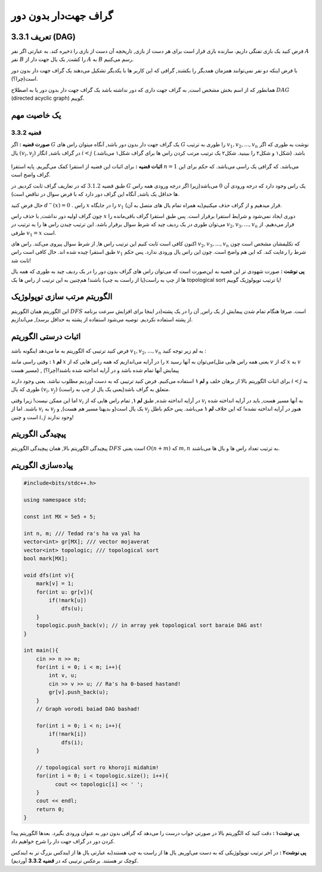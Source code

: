 گراف جهت‌دار بدون دور
===========================================================
تعریف 3.3.1 (DAG)
--------------------------------------------
فرض کنید یک بازی تفنگی داریم. سازنده بازی قرار است برای هر دست از بازی, تاریخچه آن دست از بازی را ذخیره کند. به عبارتی اگر نفر 
:math:`A`
نفر  
:math:`B`
را کشت, یک یال جهت دار از 
:math:`A`
به
:math:`B`
رسم می‌کنیم.

با فرض اینکه دو نفر نمی‌توانند همزمان همدیگر را بکشند, گرافی که این کاربر ها با یکدیگر تشکیل می‌دهند یک گراف جهت دار بدون دور است(چرا؟).


همانطور که از اسم بخش مشخص است, به گراف جهت داری که دور نداشته باشد یک گراف جهت دار بدون دور یا به اصطلاح
:math:`DAG`
(directed acyclic graph)	
گوییم.

یک خاصیت مهم
-----------------------------------------
**قضیه 3.3.2** 
~~~~~~~~~~~~~~~~~~~~~~~~~~~~
**صورت قضیه :** اگر 
:math:`G`
یک گراف جهت دار بدون دور باشد, آنگاه میتوان راس های 
:math:`G`
را طوری به ترتیب 
:math:`v_{1}, v_{2}, ..., v_{n}`
نوشت به طوری که اگر یال 
:math:`(v_{i}, v_{j})`
در گراف باشد, انگار
:math:`i < j` 
باشد. (شکل۱ و شکل۲ را ببینید. شکل۲ یک ترتیب مرتب کردن راس ها برای گراف شکل۱ می‌باشد.)

.. figure:: /_static/dag1.png
   :width: 50%
   :align: center
   :alt: اگه اینترنت یارو آشغال باشه این میاد

.. figure:: /_static/dag2.png
   :width: 50%
   :align: center
   :alt: اگه اینترنت یارو آشغال باشه این میاد

**اثبات قضیه :** برای اثبات این قضیه از استقرا کمک می‌گیریم. پایه استقرا 
:math:`n = 1`
می‌باشد. که گرافی یک راسی می‌باشد. که حکم برای این گراف واضح است.

طبق قضیه
:math:`3.1.2`
که در تعاریف گراف ثابت کردیم, در 
:math:`G`
یک راس وجود دارد که درجه ورودی آن  
:math:`0`
می‌باشد(زیرا اگر درجه ورودی همه راس ها حداقل یک باشد, آنگاه این گراف دور دارد که با فرض سوال در تناقض است).

حال  فرض کنید 
:math:`d^{-}(x) = 0`
. راس 
:math:`x` 
را در جایگاه 
:math:`v_{1}`
قرار میدهیم و از گراف حذف میکنیم(به همراه تمام یال های متصل به آن).

چون گراف اولیه دور نداشت, با حذف راس 
:math:`x`
دوری ایجاد نمی‌شود و شرایط استقرا برقرار است. پس طبق استقرا گراف باقی‌مانده را می‌توان طوری در یک ردیف چید که شرط سوال برقرار باشد. این ترتیب چیدن راس ها را به ترتیب در 
:math:`v_{2}, v_{3}, ..., v_{n}`
قرار می‌دهیم. از طرفی 
:math:`v_{1} = x`
است.

اکنون کافی است ثابت کنیم این ترتیب راس ها, از شرط سوال پیروی می‌کند.
راس های 
:math:`v_{2}, v_{3}, ..., v_{n}`
که تکلیفشان مشخص است چون طبق استقرا چیده شده اند. حال کافی است راس 
:math:`v_{1}`
شرط را رعایت کند. که این هم واضح است. چون این راس یال ورودی ندارد. پس حکم ثابت شد!

**پی نوشت :** صورت شهودی تر این قضیه به این‌صورت است که می‌توان راس های گراف بدون دور را در یک ردیف چید به طوری که همه یال ها از چپ به راست(یا از راست به چپ) باشند! هم‌چنین به این ترتیب از راس ها یک 
topological sort 
یا ترتیب توپولوژیک
گوییم!


الگوریتم مرتب سازی توپولوژیک
-----------------------------------------
این الگوریتم همان الگوریتم 
:math:`DFS`
است. صرفا هنگام تمام شدن پیمایش از یک راس, آن را در یک پشته(در اینجا برای افزایش سرعت برنامه از پشته استفاده نکردیم. توصیه می‌شود استفاده از پشته به حداقل برسد), می‌اندازیم.

اثبات درستی الگوریتم
-----------------------------------------
فرض کنید ترتیبی که الگوریتم به ما می‌دهد اینگونه باشد :math:`v_{1}, v_{2}, ..., v_{n}`
به لم زیر توجه کنید :

**لم ۱ :** وقتی راسی مانند
:math:`x`
را در آرایه می‌اندازیم که همه راس هایی که از x می‌توان به آنها رسید(یعنی همه راس هایی مثل
:math:`v`
که از 
:math:`x`
به
:math:`v`
مسیر هست) , پیمایش آنها تمام شده باشد و در آرایه انداخته شده باشند!(چرا؟)



برای اثبات الگوریتم بالا از برهان خلف و **لم ۱** استفاده می‌کنیم. فرض کنید ترتیبی که به دست آوردیم مطلوب نباشد. یعنی وجود دارند 
:math:`i < j`
به طوری که یال 
:math:`(v_{i}, v_{j})`
متعلق به گراف باشد(یعنی یک یال از چپ به راست).

اما این ممکن نیست! زیرا وقتی 
:math:`v_{i}`
در آرایه انداخته شده, طبق **لم ۱**, تمام راس هایی که از 
:math:`v_{i}`
به آنها مسیر هست, باید در آرایه انداخته شده باشند. اما از 
:math:`v_{i}`
به
:math:`v_{j}`
یک یال است(و بدیهتا مسیر هم هست), و 
:math:`v_{j}`
هنوز در آرایه انداخته نشده! که این خلاف **لم ۱** می‌باشد. پس حکم باطل است و چنین
:math:`i, j`
وجود ندارند!

پیچیدگی الگوریتم
-----------------------------------------
پیچیدگی الگوریتم بالا, همان پیچیدگی الگوریتم 
:math:`DFS`
است یعنی
:math:`O(n + m)`
که 
:math:`m, n`
به ترتیب تعداد راس ها و یال ها می‌باشند.

پیاده‌سازی الگوریتم
-----------------------------------------
.. code-block:: cpp

	#include<bits/stdc++.h>

	using namespace std;

	const int MX = 5e5 + 5;

	int n, m; /// Tedad ra's ha va yal ha
	vector<int> gr[MX]; /// vector mojaverat
	vector<int> topologic; /// topological sort
	bool mark[MX];

	void dfs(int v){
	    mark[v] = 1;
	    for(int u: gr[v]){
		if(!mark[u])
		    dfs(u);
	    }
	    topologic.push_back(v); // in array yek topological sort baraie DAG ast!
	}

	int main(){
	    cin >> n >> m;
	    for(int i = 0; i < m; i++){
		int v, u;
		cin >> v >> u; // Ra's ha 0-based hastand!
		gr[v].push_back(u);
	    }
	    // Graph vorodi baiad DAG bashad!

	    for(int i = 0; i < n; i++){
		if(!mark[i])
		    dfs(i);
	    }
	    
	    // topological sort ro khoroji midahim!
	    for(int i = 0; i < topologic.size(); i++){
		  cout << topologic[i] << ' ';
	    }
	    cout << endl;
	    return 0;
	}

**پی نوشت۱ :** دقت کنید که الگوریتم بالا در صورتی جواب درست را می‌دهد که گرافی بدون دور به عنوان ورودی بگیرد. بعد‌ها الگوریتم پیدا کردن دور در گراف جهت دار را شرح خواهیم داد.

**پی نوشت۲ :** در آخر ترتیب توپولوژیکی که به دست می‌اوریم, یال ها از راست به چپ هستند(به عبارتی یال ها از ایندکس بزرگ تر به ایندکس کوچک تر هستند. برعکس ترتیبی که در **قضیه 3.3.2** آوردیم).
